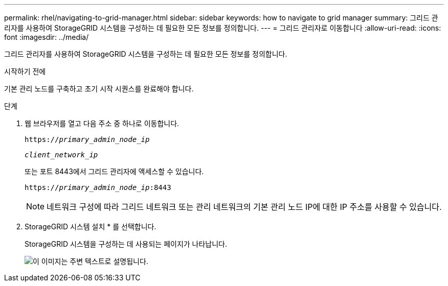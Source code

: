 ---
permalink: rhel/navigating-to-grid-manager.html 
sidebar: sidebar 
keywords: how to navigate to grid manager 
summary: 그리드 관리자를 사용하여 StorageGRID 시스템을 구성하는 데 필요한 모든 정보를 정의합니다. 
---
= 그리드 관리자로 이동합니다
:allow-uri-read: 
:icons: font
:imagesdir: ../media/


[role="lead"]
그리드 관리자를 사용하여 StorageGRID 시스템을 구성하는 데 필요한 모든 정보를 정의합니다.

.시작하기 전에
기본 관리 노드를 구축하고 초기 시작 시퀀스를 완료해야 합니다.

.단계
. 웹 브라우저를 열고 다음 주소 중 하나로 이동합니다.
+
`https://_primary_admin_node_ip_`

+
`_client_network_ip_`

+
또는 포트 8443에서 그리드 관리자에 액세스할 수 있습니다.

+
`https://_primary_admin_node_ip_:8443`

+

NOTE: 네트워크 구성에 따라 그리드 네트워크 또는 관리 네트워크의 기본 관리 노드 IP에 대한 IP 주소를 사용할 수 있습니다.

. StorageGRID 시스템 설치 * 를 선택합니다.
+
StorageGRID 시스템을 구성하는 데 사용되는 페이지가 나타납니다.

+
image::../media/gmi_installer_first_screen.gif[이 이미지는 주변 텍스트로 설명됩니다.]


